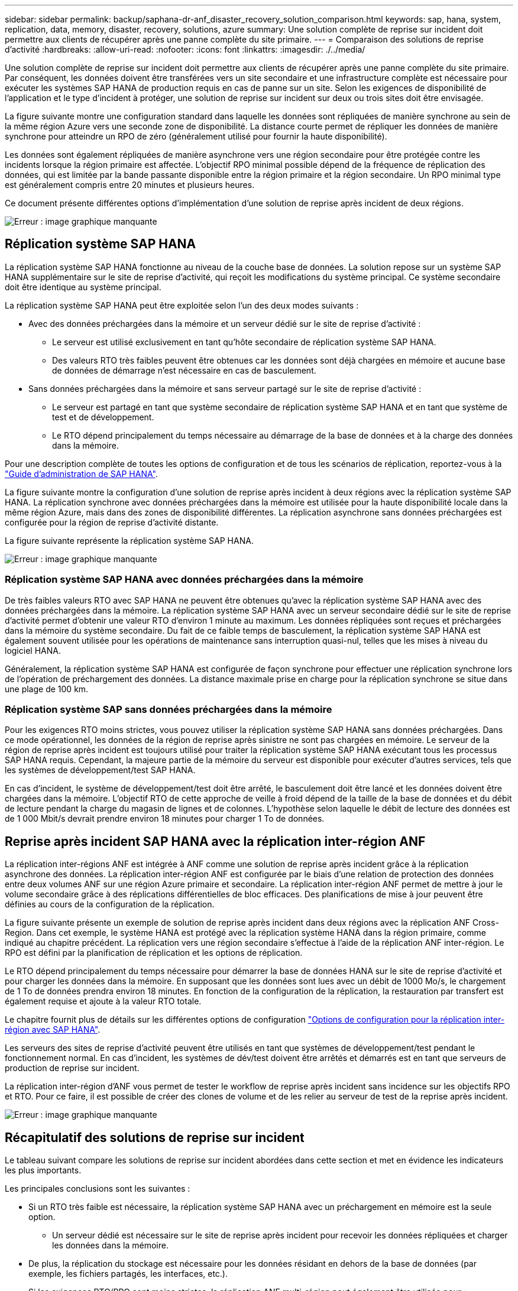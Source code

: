 ---
sidebar: sidebar 
permalink: backup/saphana-dr-anf_disaster_recovery_solution_comparison.html 
keywords: sap, hana, system, replication, data, memory, disaster, recovery, solutions, azure 
summary: Une solution complète de reprise sur incident doit permettre aux clients de récupérer après une panne complète du site primaire. 
---
= Comparaison des solutions de reprise d'activité
:hardbreaks:
:allow-uri-read: 
:nofooter: 
:icons: font
:linkattrs: 
:imagesdir: ./../media/


[role="lead"]
Une solution complète de reprise sur incident doit permettre aux clients de récupérer après une panne complète du site primaire. Par conséquent, les données doivent être transférées vers un site secondaire et une infrastructure complète est nécessaire pour exécuter les systèmes SAP HANA de production requis en cas de panne sur un site. Selon les exigences de disponibilité de l'application et le type d'incident à protéger, une solution de reprise sur incident sur deux ou trois sites doit être envisagée.

La figure suivante montre une configuration standard dans laquelle les données sont répliquées de manière synchrone au sein de la même région Azure vers une seconde zone de disponibilité. La distance courte permet de répliquer les données de manière synchrone pour atteindre un RPO de zéro (généralement utilisé pour fournir la haute disponibilité).

Les données sont également répliquées de manière asynchrone vers une région secondaire pour être protégée contre les incidents lorsque la région primaire est affectée. L'objectif RPO minimal possible dépend de la fréquence de réplication des données, qui est limitée par la bande passante disponible entre la région primaire et la région secondaire. Un RPO minimal type est généralement compris entre 20 minutes et plusieurs heures.

Ce document présente différentes options d'implémentation d'une solution de reprise après incident de deux régions.

image::saphana-dr-anf_image3.png[Erreur : image graphique manquante]



== Réplication système SAP HANA

La réplication système SAP HANA fonctionne au niveau de la couche base de données. La solution repose sur un système SAP HANA supplémentaire sur le site de reprise d'activité, qui reçoit les modifications du système principal. Ce système secondaire doit être identique au système principal.

La réplication système SAP HANA peut être exploitée selon l'un des deux modes suivants :

* Avec des données préchargées dans la mémoire et un serveur dédié sur le site de reprise d'activité :
+
** Le serveur est utilisé exclusivement en tant qu'hôte secondaire de réplication système SAP HANA.
** Des valeurs RTO très faibles peuvent être obtenues car les données sont déjà chargées en mémoire et aucune base de données de démarrage n'est nécessaire en cas de basculement.


* Sans données préchargées dans la mémoire et sans serveur partagé sur le site de reprise d'activité :
+
** Le serveur est partagé en tant que système secondaire de réplication système SAP HANA et en tant que système de test et de développement.
** Le RTO dépend principalement du temps nécessaire au démarrage de la base de données et à la charge des données dans la mémoire.




Pour une description complète de toutes les options de configuration et de tous les scénarios de réplication, reportez-vous à la https://help.sap.com/saphelp_hanaplatform/helpdata/en/67/6844172c2442f0bf6c8b080db05ae7/content.htm?frameset=/en/52/08b5071e3f45d5aa3bcbb7fde10cec/frameset.htm&current_toc=/en/00/0ca1e3486640ef8b884cdf1a050fbb/plain.htm&node_id=527&show_children=f["Guide d'administration de SAP HANA"^].

La figure suivante montre la configuration d'une solution de reprise après incident à deux régions avec la réplication système SAP HANA. La réplication synchrone avec données préchargées dans la mémoire est utilisée pour la haute disponibilité locale dans la même région Azure, mais dans des zones de disponibilité différentes. La réplication asynchrone sans données préchargées est configurée pour la région de reprise d'activité distante.

La figure suivante représente la réplication système SAP HANA.

image::saphana-dr-anf_image4.png[Erreur : image graphique manquante]



=== Réplication système SAP HANA avec données préchargées dans la mémoire

De très faibles valeurs RTO avec SAP HANA ne peuvent être obtenues qu'avec la réplication système SAP HANA avec des données préchargées dans la mémoire. La réplication système SAP HANA avec un serveur secondaire dédié sur le site de reprise d'activité permet d'obtenir une valeur RTO d'environ 1 minute au maximum. Les données répliquées sont reçues et préchargées dans la mémoire du système secondaire. Du fait de ce faible temps de basculement, la réplication système SAP HANA est également souvent utilisée pour les opérations de maintenance sans interruption quasi-nul, telles que les mises à niveau du logiciel HANA.

Généralement, la réplication système SAP HANA est configurée de façon synchrone pour effectuer une réplication synchrone lors de l'opération de préchargement des données. La distance maximale prise en charge pour la réplication synchrone se situe dans une plage de 100 km.



=== Réplication système SAP sans données préchargées dans la mémoire

Pour les exigences RTO moins strictes, vous pouvez utiliser la réplication système SAP HANA sans données préchargées. Dans ce mode opérationnel, les données de la région de reprise après sinistre ne sont pas chargées en mémoire. Le serveur de la région de reprise après incident est toujours utilisé pour traiter la réplication système SAP HANA exécutant tous les processus SAP HANA requis. Cependant, la majeure partie de la mémoire du serveur est disponible pour exécuter d'autres services, tels que les systèmes de développement/test SAP HANA.

En cas d'incident, le système de développement/test doit être arrêté, le basculement doit être lancé et les données doivent être chargées dans la mémoire. L'objectif RTO de cette approche de veille à froid dépend de la taille de la base de données et du débit de lecture pendant la charge du magasin de lignes et de colonnes. L'hypothèse selon laquelle le débit de lecture des données est de 1 000 Mbit/s devrait prendre environ 18 minutes pour charger 1 To de données.



== Reprise après incident SAP HANA avec la réplication inter-région ANF

La réplication inter-régions ANF est intégrée à ANF comme une solution de reprise après incident grâce à la réplication asynchrone des données. La réplication inter-région ANF est configurée par le biais d'une relation de protection des données entre deux volumes ANF sur une région Azure primaire et secondaire. La réplication inter-région ANF permet de mettre à jour le volume secondaire grâce à des réplications différentielles de bloc efficaces. Des planifications de mise à jour peuvent être définies au cours de la configuration de la réplication.

La figure suivante présente un exemple de solution de reprise après incident dans deux régions avec la réplication ANF Cross- Region. Dans cet exemple, le système HANA est protégé avec la réplication système HANA dans la région primaire, comme indiqué au chapitre précédent. La réplication vers une région secondaire s'effectue à l'aide de la réplication ANF inter-région. Le RPO est défini par la planification de réplication et les options de réplication.

Le RTO dépend principalement du temps nécessaire pour démarrer la base de données HANA sur le site de reprise d'activité et pour charger les données dans la mémoire. En supposant que les données sont lues avec un débit de 1000 Mo/s, le chargement de 1 To de données prendra environ 18 minutes. En fonction de la configuration de la réplication, la restauration par transfert est également requise et ajoute à la valeur RTO totale.

Le chapitre fournit plus de détails sur les différentes options de configuration link:ent-apps-db/saphana-dr-anf_anf_cross-region_replication_with_sap_hana_overview.html["Options de configuration pour la réplication inter-région avec SAP HANA"].

Les serveurs des sites de reprise d'activité peuvent être utilisés en tant que systèmes de développement/test pendant le fonctionnement normal. En cas d'incident, les systèmes de dév/test doivent être arrêtés et démarrés est en tant que serveurs de production de reprise sur incident.

La réplication inter-région d'ANF vous permet de tester le workflow de reprise après incident sans incidence sur les objectifs RPO et RTO. Pour ce faire, il est possible de créer des clones de volume et de les relier au serveur de test de la reprise après incident.

image::saphana-dr-anf_image5.png[Erreur : image graphique manquante]



== Récapitulatif des solutions de reprise sur incident

Le tableau suivant compare les solutions de reprise sur incident abordées dans cette section et met en évidence les indicateurs les plus importants.

Les principales conclusions sont les suivantes :

* Si un RTO très faible est nécessaire, la réplication système SAP HANA avec un préchargement en mémoire est la seule option.
+
** Un serveur dédié est nécessaire sur le site de reprise après incident pour recevoir les données répliquées et charger les données dans la mémoire.


* De plus, la réplication du stockage est nécessaire pour les données résidant en dehors de la base de données (par exemple, les fichiers partagés, les interfaces, etc.).
* Si les exigences RTO/RPO sont moins strictes, la réplication ANF multi-région peut également être utilisée pour :
+
** Combiner la réplication de données sans base de données et autres applications
** Couvrez davantage d'utilisations, telles que les tests de reprise après incident et la mise à jour de développement/test.
** Avec la réplication du stockage, le serveur du site de DR peut être utilisé comme système d'assurance qualité ou de test pendant le fonctionnement normal.


* Une combinaison de la réplication système SAP HANA en tant que solution haute disponibilité avec RPO=0 et la réplication du stockage sur longue distance est judicieux pour répondre aux différentes exigences.


Le tableau suivant compare les solutions de reprise d'activité.

|===
|  | Réplication du stockage 2+| Réplication du système SAP HANA 


|  | *Réplication inter-région* | *Avec préchargement des données* | *Sans préchargement de données* 


| LE RTO | Faible à moyen, selon le délai de démarrage de la base de données et la restauration avant | Très faible | Faible à moyen, selon le délai de démarrage de la base de données 


| RPO | Réplication asynchrone > 20 min | Réplication asynchrone RPO > 20 min RPO=0 réplication synchrone | Réplication asynchrone RPO > 20 min RPO=0 réplication synchrone 


| Les serveurs du site de reprise d'activité peuvent être utilisés pour les activités de développement/test | Oui. | Non | Oui. 


| Réplication de données ne provenant pas d'une base de données | Oui. | Non | Non 


| Les données de reprise d'activité peuvent être utilisées pour actualiser les systèmes de développement/tests | Oui. | Non | Non 


| Tests de reprise d'activité sans incidence sur le RTO et le RPO | Oui. | Non | Non 
|===